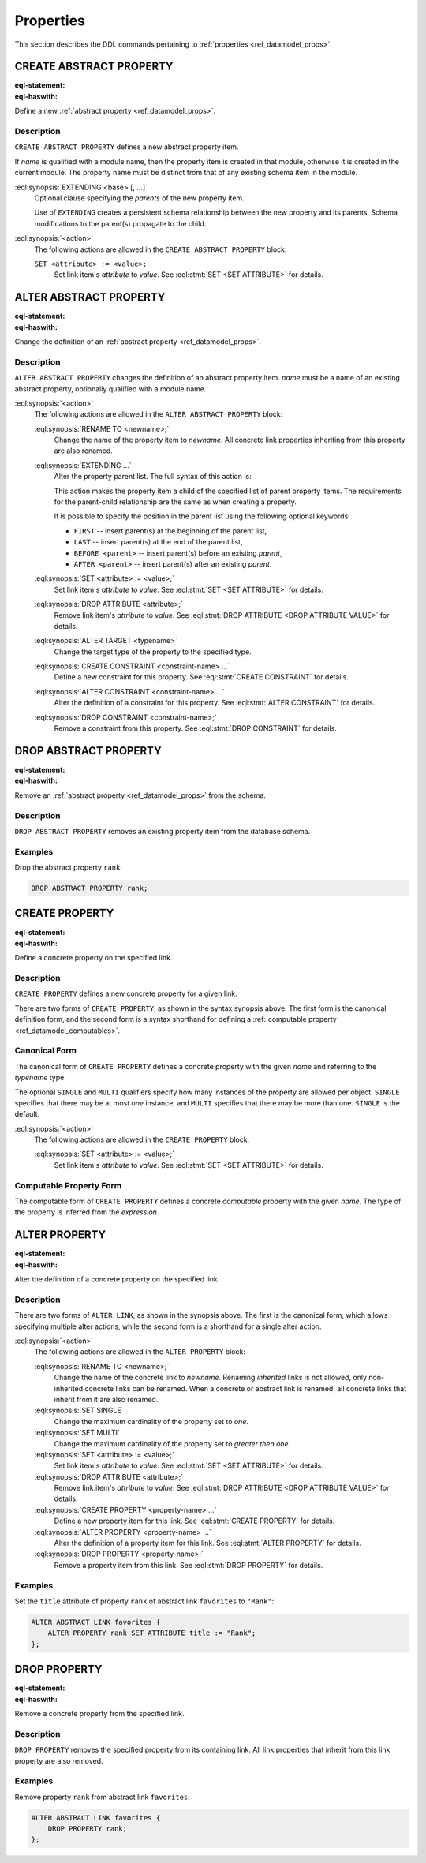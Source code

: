 .. _ref_eql_ddl_props:

==========
Properties
==========

This section describes the DDL commands pertaining to
:ref:`properties <ref_datamodel_props>`.


CREATE ABSTRACT PROPERTY
========================

:eql-statement:
:eql-haswith:

Define a new :ref:`abstract property <ref_datamodel_props>`.

.. eql:synopsis::

    [ WITH <with-item> [, ...] ]
    CREATE ABSTRACT PROPERTY <name> [ EXTENDING <base> [, ...] ]
    [ "{" <action>; [...] "}" ] ;

Description
-----------

``CREATE ABSTRACT PROPERTY`` defines a new abstract property
item.

If *name* is qualified with a module name, then the property item
is created in that module, otherwise it is created in the current module.
The property name must be distinct from that of any existing schema
item in the module.

:eql:synopsis:`EXTENDING <base> [, ...]`
    Optional clause specifying the *parents* of the new property item.

    Use of ``EXTENDING`` creates a persistent schema relationship
    between the new property and its parents.  Schema modifications
    to the parent(s) propagate to the child.

:eql:synopsis:`<action>`
    The following actions are allowed in the
    ``CREATE ABSTRACT PROPERTY`` block:

    ``SET <attribute> := <value>;``
        Set link item's *attribute* to *value*.
        See :eql:stmt:`SET <SET ATTRIBUTE>` for details.


ALTER ABSTRACT PROPERTY
=======================

:eql-statement:
:eql-haswith:


Change the definition of an
:ref:`abstract property <ref_datamodel_props>`.

.. eql:synopsis::

    [ WITH <with-item> [, ...] ]
    ALTER ABSTRACT PROPERTY <name>
    "{" <action>; [...] "}" ;

Description
-----------

``ALTER ABSTRACT PROPERTY`` changes the definition of an abstract
property item.  *name* must be a name of an existing abstract
property, optionally qualified with a module name.

:eql:synopsis:`<action>`
    The following actions are allowed in the
    ``ALTER ABSTRACT PROPERTY`` block:

    :eql:synopsis:`RENAME TO <newname>;`
        Change the name of the property item to *newname*.  All
        concrete link properties inheriting from this property are
        also renamed.

    :eql:synopsis:`EXTENDING ...`
        Alter the property parent list.
        The full syntax of this action is:

        .. eql:synopsis::

             EXTENDING <name> [, ...]
                [ FIRST | LAST | BEFORE <parent> | AFTER <parent> ]

        This action makes the property item a child of the specified
        list of parent property items.  The requirements for the
        parent-child relationship are the same as when creating
        a property.

        It is possible to specify the position in the parent list
        using the following optional keywords:

        * ``FIRST`` -- insert parent(s) at the beginning of the
          parent list,
        * ``LAST`` -- insert parent(s) at the end of the parent list,
        * ``BEFORE <parent>`` -- insert parent(s) before an
          existing *parent*,
        * ``AFTER <parent>`` -- insert parent(s) after an existing
          *parent*.

    :eql:synopsis:`SET <attribute> := <value>;`
        Set link item's *attribute* to *value*.
        See :eql:stmt:`SET <SET ATTRIBUTE>` for details.

    :eql:synopsis:`DROP ATTRIBUTE <attribute>;`
        Remove link item's *attribute* to *value*.
        See :eql:stmt:`DROP ATTRIBUTE <DROP ATTRIBUTE VALUE>` for details.

    :eql:synopsis:`ALTER TARGET <typename>`
        Change the target type of the property to the specified type.

    :eql:synopsis:`CREATE CONSTRAINT <constraint-name> ...`
        Define a new constraint for this property.
        See :eql:stmt:`CREATE CONSTRAINT` for details.

    :eql:synopsis:`ALTER CONSTRAINT <constraint-name> ...`
        Alter the definition of a constraint for this property.
        See :eql:stmt:`ALTER CONSTRAINT` for details.

    :eql:synopsis:`DROP CONSTRAINT <constraint-name>;`
        Remove a constraint from this property.
        See :eql:stmt:`DROP CONSTRAINT` for details.


DROP ABSTRACT PROPERTY
======================

:eql-statement:
:eql-haswith:

Remove an :ref:`abstract property <ref_datamodel_props>` from the
schema.

.. eql:synopsis::

    [ WITH <with-item> [, ...] ]
    DROP ABSTRACT PROPERTY <name> ;


Description
-----------

``DROP ABSTRACT PROPERTY`` removes an existing property item
from the database schema.


Examples
--------

Drop the abstract property ``rank``:

.. code-block:: edgeql

    DROP ABSTRACT PROPERTY rank;


CREATE PROPERTY
===============

:eql-statement:
:eql-haswith:

Define a concrete property on the specified link.

.. eql:synopsis::

    [ WITH <with-item> [, ...] ]
    CREATE [{SINGLE | MULTI}] PROPERTY <name> -> <type>
    [ "{" <action>; [...] "}" ] ;

    [ WITH <with-item> [, ...] ]
    CREATE [{SINGLE | MULTI}] PROPERTY <name> := <expression> ;

Description
-----------

``CREATE PROPERTY`` defines a new concrete property for a
given link.

There are two forms of ``CREATE PROPERTY``, as shown in the syntax
synopsis above.  The first form is the canonical definition form, and
the second form is a syntax shorthand for defining a
:ref:`computable property <ref_datamodel_computables>`.


Canonical Form
--------------

The canonical form of ``CREATE PROPERTY`` defines a concrete
property with the given *name* and referring to the *typename* type.

The optional ``SINGLE`` and ``MULTI`` qualifiers specify how many
instances of the property are allowed per object.  ``SINGLE`` specifies that
there may be at most *one* instance, and ``MULTI`` specifies that there may
be more than one.  ``SINGLE`` is the default.

:eql:synopsis:`<action>`
    The following actions are allowed in the
    ``CREATE PROPERTY`` block:

    :eql:synopsis:`SET <attribute> := <value>;`
        Set link item's *attribute* to *value*.
        See :eql:stmt:`SET <SET ATTRIBUTE>` for details.


Computable Property Form
------------------------

The computable form of ``CREATE PROPERTY`` defines a concrete
*computable* property with the given *name*.  The type of the
property is inferred from the *expression*.


ALTER PROPERTY
==============

:eql-statement:
:eql-haswith:

Alter the definition of a concrete property on the specified link.

.. eql:synopsis::

    [ WITH <with-item> [, ...] ]
    ALTER PROPERTY <name>
    "{" <action>; [...] "}" ;

    [ WITH <with-item> [, ...] ]
    ALTER PROPERTY <name> <action> ;


Description
-----------

There are two forms of ``ALTER LINK``, as shown in the synopsis above.
The first is the canonical form, which allows specifying multiple
alter actions, while the second form is a shorthand for a single
alter action.

:eql:synopsis:`<action>`
    The following actions are allowed in the
    ``ALTER PROPERTY`` block:

    :eql:synopsis:`RENAME TO <newname>;`
        Change the name of the concrete link to *newname*.  Renaming
        *inherited* links is not allowed, only non-inherited concrete
        links can be renamed.  When a concrete or abstract link is
        renamed, all concrete links that inherit from it are also
        renamed.

    :eql:synopsis:`SET SINGLE`
        Change the maximum cardinality of the property set to *one*.

    :eql:synopsis:`SET MULTI`
        Change the maximum cardinality of the property set to
        *greater then one*.

    :eql:synopsis:`SET <attribute> := <value>;`
        Set link item's *attribute* to *value*.
        See :eql:stmt:`SET <SET ATTRIBUTE>` for details.

    :eql:synopsis:`DROP ATTRIBUTE <attribute>;`
        Remove link item's *attribute* to *value*.
        See :eql:stmt:`DROP ATTRIBUTE <DROP ATTRIBUTE VALUE>` for details.

    :eql:synopsis:`CREATE PROPERTY <property-name> ...`
        Define a new property item for this link.  See
        :eql:stmt:`CREATE PROPERTY` for details.

    :eql:synopsis:`ALTER PROPERTY <property-name> ...`
        Alter the definition of a property item for this link.  See
        :eql:stmt:`ALTER PROPERTY` for details.

    :eql:synopsis:`DROP PROPERTY <property-name>;`
        Remove a property item from this link.  See
        :eql:stmt:`DROP PROPERTY` for details.

Examples
--------

Set the ``title`` attribute of property ``rank`` of abstract
link ``favorites`` to ``"Rank"``:

.. code-block:: edgeql

    ALTER ABSTRACT LINK favorites {
        ALTER PROPERTY rank SET ATTRIBUTE title := "Rank";
    };


DROP PROPERTY
=============

:eql-statement:
:eql-haswith:


Remove a concrete property from the specified link.

.. eql:synopsis::

    [ WITH <with-item> [, ...] ]
    DROP PROPERTY <name> ;

Description
-----------

``DROP PROPERTY`` removes the specified property from its
containing link.  All link properties that inherit from this link
property are also removed.

Examples
--------

Remove property ``rank`` from abstract link ``favorites``:

.. code-block:: edgeql

    ALTER ABSTRACT LINK favorites {
        DROP PROPERTY rank;
    };
